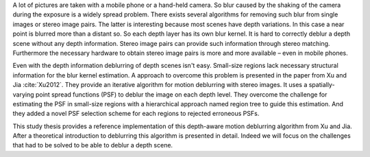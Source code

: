 A lot of pictures are taken with a mobile phone or a hand-held camera. So blur caused by the shaking of the camera during the exposure is a widely spread problem. There exists several algorithms for removing such blur from single images or stereo image pairs. The latter is interesting because most scenes have depth variations. In this case a near point is blurred more than a distant so. So each depth layer has its own blur kernel. It is hard to correctly deblur a depth scene without any depth information. Stereo image pairs can provide such information through stereo matching. Furthermore the necessary hardware to obtain stereo image pairs is more and more available – even in mobile phones.

Even with the depth information deblurring of depth scenes isn't easy. Small-size regions lack necessary structural information for the blur kernel estimation. A approach to overcome this problem is presented in the paper from Xu and Jia :cite:`Xu2012`. They provide an iterative algorithm for motion deblurring with stereo images. It uses a spatially-varying point spread functions (PSF) to deblur the image on each depth level. They overcome the challenge for estimating the PSF in small-size regions with a hierarchical approach named region tree to guide this estimation. And they added a novel PSF selection scheme for each regions to rejected erroneous PSFs. 

This study thesis provides a reference implementation of this depth-aware motion deblurring algorithm from Xu and Jia. After a theoretical introduction to deblurring this algorithm is presented in detail. Indeed we will focus on the challenges that had to be solved to be able to deblur a depth scene.